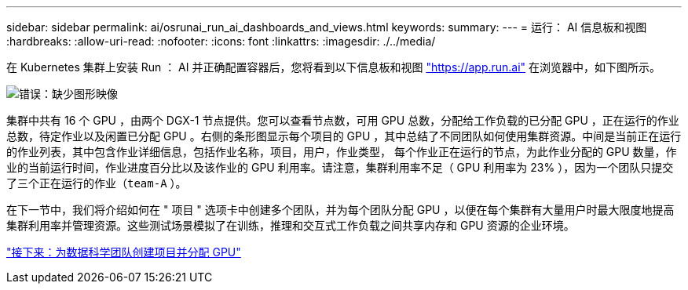 ---
sidebar: sidebar 
permalink: ai/osrunai_run_ai_dashboards_and_views.html 
keywords:  
summary:  
---
= 运行： AI 信息板和视图
:hardbreaks:
:allow-uri-read: 
:nofooter: 
:icons: font
:linkattrs: 
:imagesdir: ./../media/


[role="lead"]
在 Kubernetes 集群上安装 Run ： AI 并正确配置容器后，您将看到以下信息板和视图 https://app.run.ai/["https://app.run.ai"^] 在浏览器中，如下图所示。

image:osrunai_image3.png["错误：缺少图形映像"]

集群中共有 16 个 GPU ，由两个 DGX-1 节点提供。您可以查看节点数，可用 GPU 总数，分配给工作负载的已分配 GPU ，正在运行的作业总数，待定作业以及闲置已分配 GPU 。右侧的条形图显示每个项目的 GPU ，其中总结了不同团队如何使用集群资源。中间是当前正在运行的作业列表，其中包含作业详细信息，包括作业名称，项目，用户，作业类型， 每个作业正在运行的节点，为此作业分配的 GPU 数量，作业的当前运行时间，作业进度百分比以及该作业的 GPU 利用率。请注意，集群利用率不足（ GPU 利用率为 23% ），因为一个团队只提交了三个正在运行的作业（`team-A` ）。

在下一节中，我们将介绍如何在 " 项目 " 选项卡中创建多个团队，并为每个团队分配 GPU ，以便在每个集群有大量用户时最大限度地提高集群利用率并管理资源。这些测试场景模拟了在训练，推理和交互式工作负载之间共享内存和 GPU 资源的企业环境。

link:osrunai_creating_projects_for_data_science_teams_and_allocating_gpus.html["接下来：为数据科学团队创建项目并分配 GPU"]
